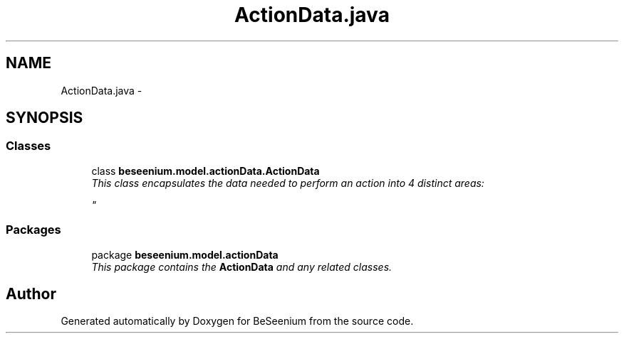 .TH "ActionData.java" 3 "Fri Sep 25 2015" "Version 1.0.0-Alpha" "BeSeenium" \" -*- nroff -*-
.ad l
.nh
.SH NAME
ActionData.java \- 
.SH SYNOPSIS
.br
.PP
.SS "Classes"

.in +1c
.ti -1c
.RI "class \fBbeseenium\&.model\&.actionData\&.ActionData\fP"
.br
.RI "\fIThis class encapsulates the data needed to perform an action into 4 distinct areas: 
.br

.br
 \fP"
.in -1c
.SS "Packages"

.in +1c
.ti -1c
.RI "package \fBbeseenium\&.model\&.actionData\fP"
.br
.RI "\fIThis package contains the \fBActionData\fP and any related classes\&. \fP"
.in -1c
.SH "Author"
.PP 
Generated automatically by Doxygen for BeSeenium from the source code\&.
